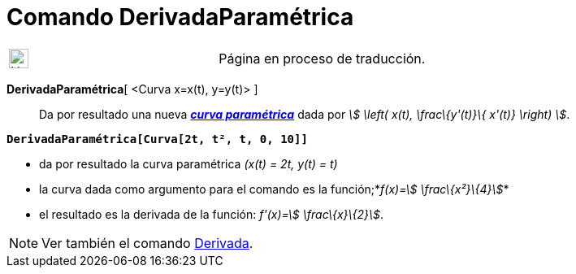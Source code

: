 = Comando DerivadaParamétrica
:page-en: commands/ParametricDerivative
ifdef::env-github[:imagesdir: /es/modules/ROOT/assets/images]

[width="100%",cols="50%,50%",]
|===
a|
image:24px-UnderConstruction.png[UnderConstruction.png,width=24,height=24]

|Página en proceso de traducción.
|===

*DerivadaParamétrica*[ <Curva x=x(t), y=y(t)> ]::
  Da por resultado una nueva xref:/Curvas.adoc[*_curva paramétrica_*] dada por _stem:[ \left( x(t), \frac\{y'(t)}\{
  x'(t)} \right) ]_.

[EXAMPLE]
====

*`++DerivadaParamétrica[Curva[2t, t², t, 0, 10]]++`*

* da por resultado la curva paramétrica _(x(t) = 2t, y(t) = t)_
* la curva dada como argumento para el comando es la función;*_f(x)=stem:[ \frac\{x²}\{4}]_*
* el resultado es la derivada de la función: _f'(x)=stem:[ \frac\{x}\{2}]_.

====

[NOTE]
====

Ver también el comando xref:/commands/Derivada.adoc[Derivada].

====
